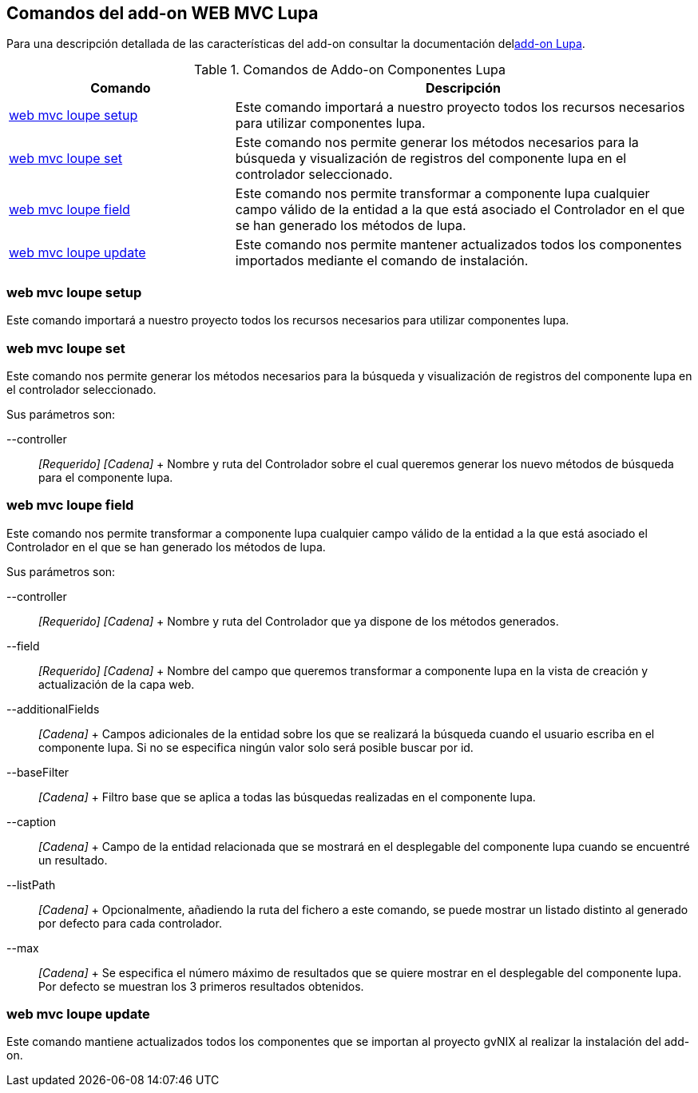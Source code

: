 Comandos del add-on WEB MVC Lupa
--------------------------------

Para una descripción detallada de las características del add-on
consultar la documentación dellink:#addon-web-mvc-loupe[add-on Lupa].

.Comandos de Addo-on Componentes Lupa
[width="100%",cols="33%,67%",options="header",]
|=======================================================================
|Comando |Descripción
|link:#apendice-comandos_addon-web-mvc-loupe_setup[web mvc loupe setup]
|Este comando importará a nuestro proyecto todos los recursos necesarios
para utilizar componentes lupa.

|link:#apendice-comandos_addon-web-mvc-loupe_set[web mvc loupe set]
|Este comando nos permite generar los métodos necesarios para la
búsqueda y visualización de registros del componente lupa en el
controlador seleccionado.

|link:#apendice-comandos_addon-web-mvc-loupe_field[web mvc loupe field]
|Este comando nos permite transformar a componente lupa cualquier campo
válido de la entidad a la que está asociado el Controlador en el que se
han generado los métodos de lupa.

|link:#apendice-comandos_addon-web-mvc-loupe_update[web mvc loupe
update] |Este comando nos permite mantener actualizados todos los
componentes importados mediante el comando de instalación.
|=======================================================================

web mvc loupe setup
~~~~~~~~~~~~~~~~~~~

Este comando importará a nuestro proyecto todos los recursos necesarios
para utilizar componentes lupa.

web mvc loupe set
~~~~~~~~~~~~~~~~~

Este comando nos permite generar los métodos necesarios para la búsqueda
y visualización de registros del componente lupa en el controlador
seleccionado.

Sus parámetros son:

--controller::
  _[Requerido] [Cadena]_
  +
  Nombre y ruta del Controlador sobre el cual queremos generar los nuevo
  métodos de búsqueda para el componente lupa.

web mvc loupe field
~~~~~~~~~~~~~~~~~~~

Este comando nos permite transformar a componente lupa cualquier campo
válido de la entidad a la que está asociado el Controlador en el que se
han generado los métodos de lupa.

Sus parámetros son:

--controller::
  _[Requerido] [Cadena]_
  +
  Nombre y ruta del Controlador que ya dispone de los métodos generados.
--field::
  _[Requerido] [Cadena]_
  +
  Nombre del campo que queremos transformar a componente lupa en la
  vista de creación y actualización de la capa web.
--additionalFields::
  _[Cadena]_
  +
  Campos adicionales de la entidad sobre los que se realizará la
  búsqueda cuando el usuario escriba en el componente lupa. Si no se
  especifica ningún valor solo será posible buscar por id.
--baseFilter::
  _[Cadena]_
  +
  Filtro base que se aplica a todas las búsquedas realizadas en el
  componente lupa.
--caption::
  _[Cadena]_
  +
  Campo de la entidad relacionada que se mostrará en el desplegable del
  componente lupa cuando se encuentré un resultado.
--listPath::
  _[Cadena]_
  +
  Opcionalmente, añadiendo la ruta del fichero a este comando, se puede
  mostrar un listado distinto al generado por defecto para cada
  controlador.
--max::
  _[Cadena]_
  +
  Se especifica el número máximo de resultados que se quiere mostrar en
  el desplegable del componente lupa. Por defecto se muestran los 3
  primeros resultados obtenidos.

web mvc loupe update
~~~~~~~~~~~~~~~~~~~~

Este comando mantiene actualizados todos los componentes que se importan
al proyecto gvNIX al realizar la instalación del add-on.
